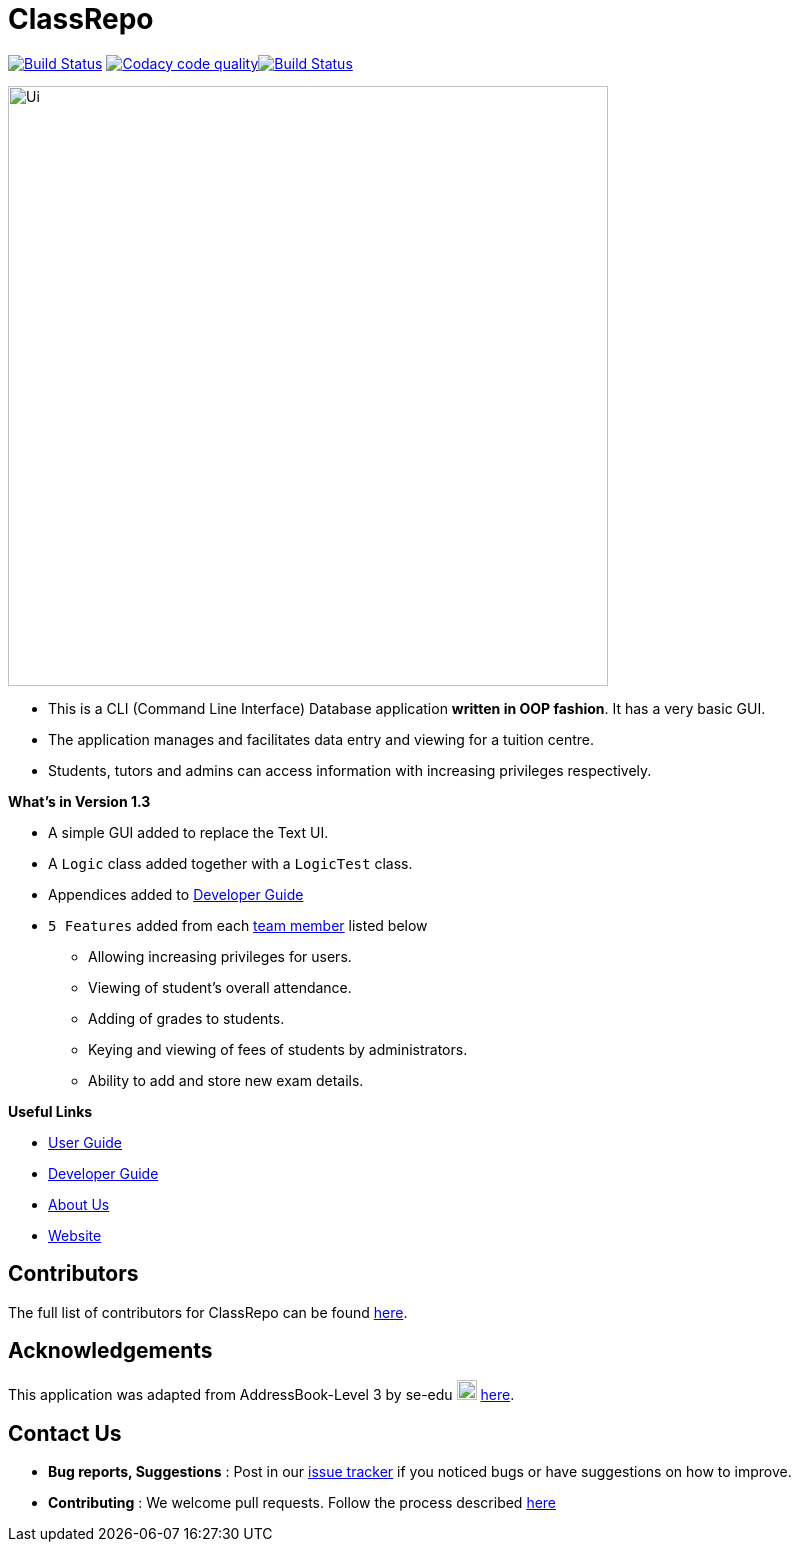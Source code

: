 = ClassRepo

ifdef::env-github,env-browser[]
:relfileprefix: docs/
:imagesDir: docs/images
endif::[]

ifndef::env-github,env-browser[]
:imagesDir: images
endif::[]

https://travis-ci.org/CS2113-AY1819S1-F10-1/main[image:https://travis-ci.org/CS2113-AY1819S1-F10-1/main.svg?branch=master[Build Status]]
image:https://api.codacy.com/project/badge/Grade/e1ed6200448148c6a6c8d955ee177c64["Codacy code quality", link="https://www.codacy.com/app/0WN463/main?utm_source=github.com&utm_medium=referral&utm_content=CS2113-AY1819S1-F10-1/main&utm_campaign=Badge_Grade"]https://coveralls.io/github/CS2113-AY1819S1-F10-1/main?branch=master[image:https://coveralls.io/repos/github/CS2113-AY1819S1-F10-1/main/badge.svg[Build Status]]


image::Ui.png[width="600"]

* This is a CLI (Command Line Interface) Database application *written in OOP fashion*. It has a very basic GUI.
* The application manages and facilitates data entry and viewing for a tuition centre.
* Students, tutors and admins can access information with increasing privileges respectively.

*What's in Version 1.3*

* A simple GUI added to replace the Text UI.
* A `Logic` class added together with a `LogicTest` class.
* Appendices added to <<DeveloperGuide#, Developer Guide>>
* `5 Features` added from each <<AboutUs#, team member>> listed below
** Allowing increasing privileges for users.
** Viewing of student's overall attendance.
** Adding of grades to students.
** Keying and viewing of fees of students by administrators.
** Ability to add and store new exam details.

*Useful Links*

* <<UserGuide#, User Guide>>
* <<DeveloperGuide#, Developer Guide>>
* <<AboutUs#, About Us>>
* https://cs2113-ay1819s1-f10-1.github.io/main/[Website]


== Contributors

The full list of contributors for ClassRepo can be found https://cs2113-ay1819s1-f10-1.github.io/main/AboutUs.html[here].

== Acknowledgements

This application was adapted from AddressBook-Level 3 by se-edu image:SeEduLogo.png[width = "20"] https://github.com/se-edu/addressbook-level3[here].

== Contact Us

* *Bug reports, Suggestions* : Post in our https://github.com/CS2113-AY1819S1-F10-1/main/issues[issue tracker]
if you noticed bugs or have suggestions on how to improve.
* *Contributing* : We welcome pull requests. Follow the process described https://github.com/oss-generic/process[here]
